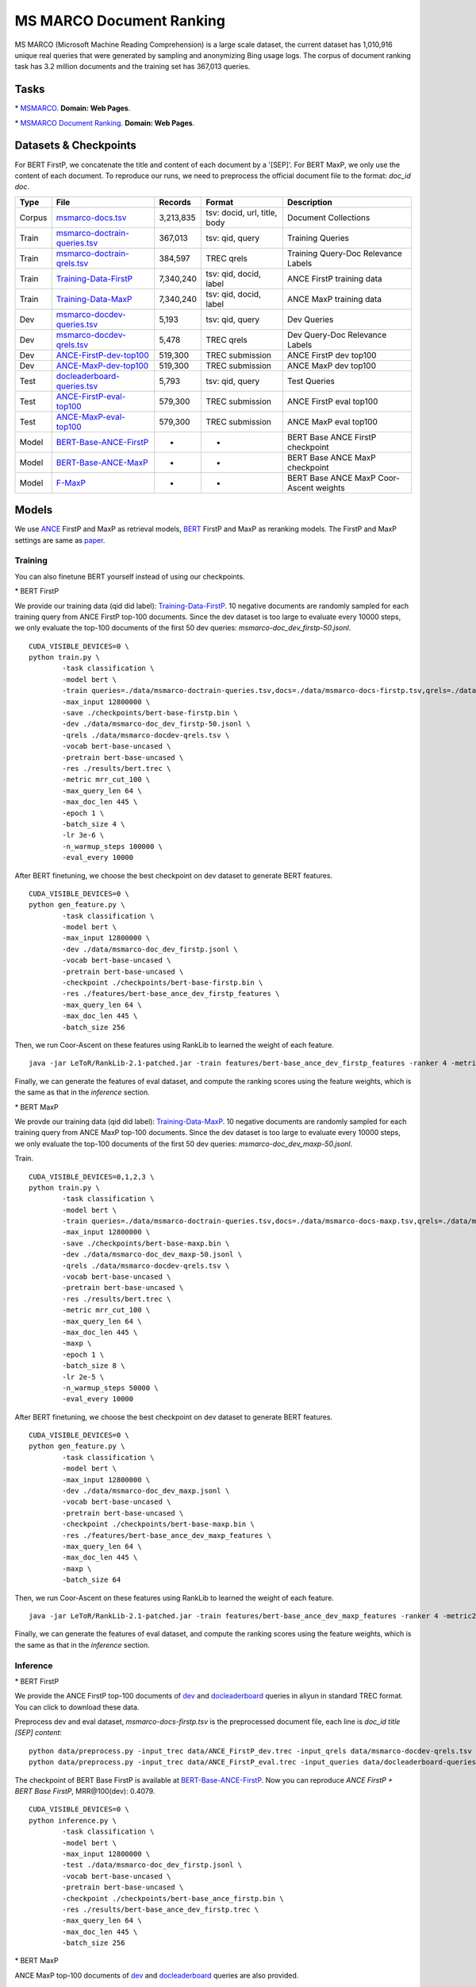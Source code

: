 MS MARCO Document Ranking
=========================

MS MARCO (Microsoft Machine Reading Comprehension) is a large scale
dataset, the current dataset has 1,010,916 unique real queries that were
generated by sampling and anonymizing Bing usage logs. The corpus of
document ranking task has 3.2 million documents and the training set has
367,013 queries.

Tasks
-----

\* `MSMARCO <https://microsoft.github.io/msmarco/>`__. **Domain: Web Pages**.

\* `MSMARCO Document Ranking <https://github.com/microsoft/MSMARCO-Document-Ranking/>`__. **Domain: Web Pages**.

Datasets & Checkpoints
----------------------

For BERT FirstP, we concatenate the title and content of each document
by a '[SEP]'. For BERT MaxP, we only use the content of each document.
To reproduce our runs, we need to preprocess the official document file
to the format: *doc\_id doc*.

+----------+--------------------------------------------------------------------------------------------------------------------------------------------------+-------------+--------------------------------+-------------------------------------------+
| Type     | File                                                                                                                                             | Records     | Format                         | Description                               |
+==========+==================================================================================================================================================+=============+================================+===========================================+
| Corpus   | `msmarco-docs.tsv <https://msmarco.blob.core.windows.net/msmarcoranking/msmarco-docs.tsv.gz>`__                                                  | 3,213,835   | tsv: docid, url, title, body   | Document Collections                      |
+----------+--------------------------------------------------------------------------------------------------------------------------------------------------+-------------+--------------------------------+-------------------------------------------+
| Train    | `msmarco-doctrain-queries.tsv <https://msmarco.blob.core.windows.net/msmarcoranking/msmarco-doctrain-queries.tsv.gz>`__                          | 367,013     | tsv: qid, query                | Training Queries                          |
+----------+--------------------------------------------------------------------------------------------------------------------------------------------------+-------------+--------------------------------+-------------------------------------------+
| Train    | `msmarco-doctrain-qrels.tsv <https://msmarco.blob.core.windows.net/msmarcoranking/msmarco-doctrain-qrels.tsv.gz>`__                              | 384,597     | TREC qrels                     | Training Query-Doc Relevance Labels       |
+----------+--------------------------------------------------------------------------------------------------------------------------------------------------+-------------+--------------------------------+-------------------------------------------+
| Train    | `Training-Data-FirstP <https://thunlp.oss-cn-qingdao.aliyuncs.com/OpenMatch/MSMARCO/document_ranking/bids_marco-doc_ance-firstp-10.tsv.zip>`__   | 7,340,240   | tsv: qid, docid, label         | ANCE FirstP training data                 |
+----------+--------------------------------------------------------------------------------------------------------------------------------------------------+-------------+--------------------------------+-------------------------------------------+
| Train    | `Training-Data-MaxP <https://thunlp.oss-cn-qingdao.aliyuncs.com/OpenMatch/MSMARCO/document_ranking/bids_marco-doc_ance-maxp-10.tsv.zip>`__       | 7,340,240   | tsv: qid, docid, label         | ANCE MaxP training data                   |
+----------+--------------------------------------------------------------------------------------------------------------------------------------------------+-------------+--------------------------------+-------------------------------------------+
| Dev      | `msmarco-docdev-queries.tsv <https://msmarco.blob.core.windows.net/msmarcoranking/msmarco-docdev-queries.tsv.gz>`__                              | 5,193       | tsv: qid, query                | Dev Queries                               |
+----------+--------------------------------------------------------------------------------------------------------------------------------------------------+-------------+--------------------------------+-------------------------------------------+
| Dev      | `msmarco-docdev-qrels.tsv <https://msmarco.blob.core.windows.net/msmarcoranking/msmarco-docdev-qrels.tsv.gz>`__                                  | 5,478       | TREC qrels                     | Dev Query-Doc Relevance Labels            |
+----------+--------------------------------------------------------------------------------------------------------------------------------------------------+-------------+--------------------------------+-------------------------------------------+
| Dev      | `ANCE-FirstP-dev-top100 <https://thunlp.oss-cn-qingdao.aliyuncs.com/OpenMatch/MSMARCO/document_ranking/ANCE_FirstP_dev.trec.zip>`__              | 519,300     | TREC submission                | ANCE FirstP dev top100                    |
+----------+--------------------------------------------------------------------------------------------------------------------------------------------------+-------------+--------------------------------+-------------------------------------------+
| Dev      | `ANCE-MaxP-dev-top100 <https://thunlp.oss-cn-qingdao.aliyuncs.com/OpenMatch/MSMARCO/document_ranking/ANCE_MaxP_dev.trec.zip>`__                  | 519,300     | TREC submission                | ANCE MaxP dev top100                      |
+----------+--------------------------------------------------------------------------------------------------------------------------------------------------+-------------+--------------------------------+-------------------------------------------+
| Test     | `docleaderboard-queries.tsv <https://msmarco.blob.core.windows.net/msmarcoranking/docleaderboard-queries.tsv.gz>`__                              | 5,793       | tsv: qid, query                | Test Queries                              |
+----------+--------------------------------------------------------------------------------------------------------------------------------------------------+-------------+--------------------------------+-------------------------------------------+
| Test     | `ANCE-FirstP-eval-top100 <https://thunlp.oss-cn-qingdao.aliyuncs.com/OpenMatch/MSMARCO/document_ranking/ANCE_FirstP_eval.trec.zip>`__            | 579,300     | TREC submission                | ANCE FirstP eval top100                   |
+----------+--------------------------------------------------------------------------------------------------------------------------------------------------+-------------+--------------------------------+-------------------------------------------+
| Test     | `ANCE-MaxP-eval-top100 <https://thunlp.oss-cn-qingdao.aliyuncs.com/OpenMatch/MSMARCO/document_ranking/ANCE_MaxP_eval.trec.zip>`__                | 579,300     | TREC submission                | ANCE MaxP eval top100                     |
+----------+--------------------------------------------------------------------------------------------------------------------------------------------------+-------------+--------------------------------+-------------------------------------------+
| Model    | `BERT-Base-ANCE-FirstP <https://thunlp.oss-cn-qingdao.aliyuncs.com/OpenMatch/MSMARCO/document_ranking/bert-base_ance_firstp.bin.zip>`__          | -           | -                              | BERT Base ANCE FirstP checkpoint          |
+----------+--------------------------------------------------------------------------------------------------------------------------------------------------+-------------+--------------------------------+-------------------------------------------+
| Model    | `BERT-Base-ANCE-MaxP <https://thunlp.oss-cn-qingdao.aliyuncs.com/OpenMatch/MSMARCO/document_ranking/bert-base_ance_maxp.bin.zip>`__              | -           | -                              | BERT Base ANCE MaxP checkpoint            |
+----------+--------------------------------------------------------------------------------------------------------------------------------------------------+-------------+--------------------------------+-------------------------------------------+
| Model    | `F-MaxP <https://thunlp.oss-cn-qingdao.aliyuncs.com/OpenMatch/MSMARCO/document_ranking/f_maxp.ca>`__                                             | -           | -                              | BERT Base ANCE MaxP Coor-Ascent weights   |
+----------+--------------------------------------------------------------------------------------------------------------------------------------------------+-------------+--------------------------------+-------------------------------------------+

Models
------

We use `ANCE <https://arxiv.org/pdf/2007.00808/>`__ FirstP and MaxP as retrieval models, 
`BERT <https://arxiv.org/pdf/1810.04805.pdf/>`__ FirstP and MaxP as reranking models. 
The FirstP and MaxP settings are same as `paper <https://arxiv.org/pdf/1905.09217/>`__.

Training
~~~~~~~~

You can also finetune BERT yourself instead of using our checkpoints.

\* BERT FirstP

We provide our training data (qid did label):
`Training-Data-FirstP <https://thunlp.oss-cn-qingdao.aliyuncs.com/OpenMatch/MSMARCO/document_ranking/bids_marco-doc_ance-firstp-10.tsv.zip>`__.
10 negative documents are randomly sampled for each training query from
ANCE FirstP top-100 documents. Since the dev dataset is too large to
evaluate every 10000 steps, we only evaluate the top-100 documents of
the first 50 dev queries: *msmarco-doc\_dev\_firstp-50.jsonl*.

::

    CUDA_VISIBLE_DEVICES=0 \
    python train.py \
            -task classification \
            -model bert \
            -train queries=./data/msmarco-doctrain-queries.tsv,docs=./data/msmarco-docs-firstp.tsv,qrels=./data/msmarco-doctrain-qrels.tsv,trec=./data/bids_marco-doc_ance-firstp-10.tsv \
            -max_input 12800000 \
            -save ./checkpoints/bert-base-firstp.bin \
            -dev ./data/msmarco-doc_dev_firstp-50.jsonl \
            -qrels ./data/msmarco-docdev-qrels.tsv \
            -vocab bert-base-uncased \
            -pretrain bert-base-uncased \
            -res ./results/bert.trec \
            -metric mrr_cut_100 \
            -max_query_len 64 \
            -max_doc_len 445 \
            -epoch 1 \
            -batch_size 4 \
            -lr 3e-6 \
            -n_warmup_steps 100000 \
            -eval_every 10000

After BERT finetuning, we choose the best checkpoint on dev dataset to
generate BERT features.

::

    CUDA_VISIBLE_DEVICES=0 \
    python gen_feature.py \
            -task classification \
            -model bert \
            -max_input 12800000 \
            -dev ./data/msmarco-doc_dev_firstp.jsonl \
            -vocab bert-base-uncased \
            -pretrain bert-base-uncased \
            -checkpoint ./checkpoints/bert-base-firstp.bin \
            -res ./features/bert-base_ance_dev_firstp_features \
            -max_query_len 64 \
            -max_doc_len 445 \
            -batch_size 256

Then, we run Coor-Ascent on these features using RankLib to learned the
weight of each feature.

::

    java -jar LeToR/RankLib-2.1-patched.jar -train features/bert-base_ance_dev_firstp_features -ranker 4 -metric2t RR@100 -save checkpoints/f_firstp.ca

Finally, we can generate the features of eval dataset, and compute the
ranking scores using the feature weights, which is the same as that in
the *inference* section.

\* BERT MaxP

We provde our training data (qid did label):
`Training-Data-MaxP <https://thunlp.oss-cn-qingdao.aliyuncs.com/OpenMatch/MSMARCO/document_ranking/bids_marco-doc_ance-maxp-10.tsv.zip>`__.
10 negative documents are randomly sampled for each training query from
ANCE MaxP top-100 documents. Since the dev dataset is too large to
evaluate every 10000 steps, we only evaluate the top-100 documents of
the first 50 dev queries: *msmarco-doc\_dev\_maxp-50.jsonl*.

Train.

::

    CUDA_VISIBLE_DEVICES=0,1,2,3 \
    python train.py \
            -task classification \
            -model bert \
            -train queries=./data/msmarco-doctrain-queries.tsv,docs=./data/msmarco-docs-maxp.tsv,qrels=./data/msmarco-doctrain-qrels.tsv,trec=./data/bids_marco-doc_ance-maxp-10.tsv \
            -max_input 12800000 \
            -save ./checkpoints/bert-base-maxp.bin \
            -dev ./data/msmarco-doc_dev_maxp-50.jsonl \
            -qrels ./data/msmarco-docdev-qrels.tsv \
            -vocab bert-base-uncased \
            -pretrain bert-base-uncased \
            -res ./results/bert.trec \
            -metric mrr_cut_100 \
            -max_query_len 64 \
            -max_doc_len 445 \
            -maxp \
            -epoch 1 \
            -batch_size 8 \
            -lr 2e-5 \
            -n_warmup_steps 50000 \
            -eval_every 10000

After BERT finetuning, we choose the best checkpoint on dev dataset to
generate BERT features.

::

    CUDA_VISIBLE_DEVICES=0 \
    python gen_feature.py \
            -task classification \
            -model bert \
            -max_input 12800000 \
            -dev ./data/msmarco-doc_dev_maxp.jsonl \
            -vocab bert-base-uncased \
            -pretrain bert-base-uncased \
            -checkpoint ./checkpoints/bert-base-maxp.bin \
            -res ./features/bert-base_ance_dev_maxp_features \
            -max_query_len 64 \
            -max_doc_len 445 \
            -maxp \
            -batch_size 64

Then, we run Coor-Ascent on these features using RankLib to learned the
weight of each feature.

::

    java -jar LeToR/RankLib-2.1-patched.jar -train features/bert-base_ance_dev_maxp_features -ranker 4 -metric2t RR@100 -save checkpoints/f_maxp.ca

Finally, we can generate the features of eval dataset, and compute the
ranking scores using the feature weights, which is the same as that in
the *inference* section.

Inference
~~~~~~~~~

\* BERT FirstP

We provide the ANCE FirstP top-100 documents of
`dev <https://thunlp.oss-cn-qingdao.aliyuncs.com/OpenMatch/MSMARCO/document_ranking/ANCE_FirstP_dev.trec.zip>`__
and
`docleaderboard <https://thunlp.oss-cn-qingdao.aliyuncs.com/OpenMatch/MSMARCO/document_ranking/ANCE_FirstP_eval.trec.zip>`__
queries in aliyun in standard TREC format. You can click to download
these data.

Preprocess dev and eval dataset, *msmarco-docs-firstp.tsv* is the
preprocessed document file, each line is *doc\_id title [SEP] content*:

::

    python data/preprocess.py -input_trec data/ANCE_FirstP_dev.trec -input_qrels data/msmarco-docdev-qrels.tsv -input_queries data/msmarco-docdev-queries.tsv -input_docs data/msmarco-docs-firstp.tsv -output data/msmarco-doc_dev_firstp.jsonl
    python data/preprocess.py -input_trec data/ANCE_FirstP_eval.trec -input_queries data/docleaderboard-queries.tsv -input_docs data/msmarco-docs-firstp.tsv -output data/msmarco-doc_eval_firstp.jsonl

The checkpoint of BERT Base FirstP is available at
`BERT-Base-ANCE-FirstP <https://thunlp.oss-cn-qingdao.aliyuncs.com/OpenMatch/MSMARCO/document_ranking/bert-base_ance_firstp.bin.zip>`__.
Now you can reproduce *ANCE FirstP + BERT Base FirstP*, MRR@100(dev):
0.4079.

::

    CUDA_VISIBLE_DEVICES=0 \
    python inference.py \
            -task classification \
            -model bert \
            -max_input 12800000 \
            -test ./data/msmarco-doc_dev_firstp.jsonl \
            -vocab bert-base-uncased \
            -pretrain bert-base-uncased \
            -checkpoint ./checkpoints/bert-base_ance_firstp.bin \
            -res ./results/bert-base_ance_dev_firstp.trec \
            -max_query_len 64 \
            -max_doc_len 445 \
            -batch_size 256

\* BERT MaxP

ANCE MaxP top-100 documents of
`dev <https://thunlp.oss-cn-qingdao.aliyuncs.com/OpenMatch/MSMARCO/document_ranking/ANCE_MaxP_dev.trec.zip>`__
and
`docleaderboard <https://thunlp.oss-cn-qingdao.aliyuncs.com/OpenMatch/MSMARCO/document_ranking/ANCE_MaxP_eval.trec.zip>`__
queries are also provided.

Preprocess dev dataset, *msmarco-docs-maxp.tsv* is the preprocessed
document file, each line is *doc\_id content*:

::

    python data/preprocess.py -input_trec data/ANCE_FirstP_dev.trec -input_qrels data/msmarco-docdev-qrels.tsv -input_queries data/msmarco-docdev-queries.tsv -input_docs data/msmarco-docs-firstp.tsv -output data/msmarco-doc_dev_maxp.jsonl
    python data/preprocess.py -input_trec data/ANCE_FirstP_eval.trec -input_queries data/docleaderboard-queries.tsv -input_docs data/msmarco-docs-firstp.tsv -output data/msmarco-doc_eval_maxp.jsonl

The checkpoint of BERT Base MaxP is available at
`BERT-Base-ANCE-MaxP <https://thunlp.oss-cn-qingdao.aliyuncs.com/OpenMatch/MSMARCO/document_ranking/bert-base_ance_maxp.bin.zip>`__.
Now you can reproduce *ANCE MaxP + BERT Base MaxP*, MRR@100(dev):
0.4094.

::

    CUDA_VISIBLE_DEVICES=0 \
    python inference.py \
            -task classification \
            -model bert \
            -max_input 12800000 \
            -test ./data/msmarco-doc_dev_maxp.jsonl \
            -vocab bert-base-uncased \
            -pretrain bert-base-uncased \
            -checkpoint ./checkpoints/bert-base_ance_maxp.bin \
            -res ./results/bert-base_ance_dev_maxp.trec \
            -max_query_len 64 \
            -max_doc_len 445 \
            -maxp \
            -batch_size 64

We also provide the weights of BERT Base MaxP features learned by
Coor-Ascent:
`F-MaxP <https://thunlp.oss-cn-qingdao.aliyuncs.com/OpenMatch/MSMARCO/document_ranking/f_maxp.ca>`__.
First, generate the BERT Base MaxP features of eval dataset.

::

    CUDA_VISIBLE_DEVICES=0 \
    python gen_feature.py \
            -task classification \
            -model bert \
            -max_input 12800000 \
            -dev ./data/msmarco-doc_eval_maxp.jsonl \
            -vocab bert-base-uncased \
            -pretrain bert-base-uncased \
            -checkpoint ./checkpoints/bert-base_ance_maxp.bin \
            -res ./features/bert-base_ance_eval_maxp_features \
            -max_query_len 64 \
            -max_doc_len 445 \
            -maxp \
            -batch_size 64

Then, we compute the ranking score using the weights.

::

    java -jar LeToR/RankLib-2.1-patched.jar -load checkpoints/f_maxp.ca -rank features/bert-base_ance_eval_maxp_features -score f0.score
    python LeToR/gen_trec.py -dev data/msmarco-doc_eval_maxp.jsonl -res results/bert-base_ance_eval_maxp_ca.trec -k -1

Results
-------

Results of the runs we submitted.

+--------------------+--------------------+---------------+---------+---------+
| Retriever          | Reranker           | Coor-Ascent   | dev     | eval    |
+====================+====================+===============+=========+=========+
| ANCE FirstP        | \-                 | \-            | 0.373   | 0.334   |
+--------------------+--------------------+---------------+---------+---------+
| ANCE MaxP          | \-                 | \-            | 0.383   | 0.342   |
+--------------------+--------------------+---------------+---------+---------+
| ANCE FirstP+BM25   | BERT Base FirstP   | \-            | 0.407   | \-      |
+--------------------+--------------------+---------------+---------+---------+
| ANCE FirstP+BM25   | BERT Base FirstP   | \+            | 0.431   | 0.380   |
+--------------------+--------------------+---------------+---------+---------+
| ANCE MaxP          | BERT Base MaxP     | \-            | 0.409   | \-      |
+--------------------+--------------------+---------------+---------+---------+
| ANCE MaxP          | BERT Base MaxP     | \+            | 0.432   | 0.391   |
+--------------------+--------------------+---------------+---------+---------+